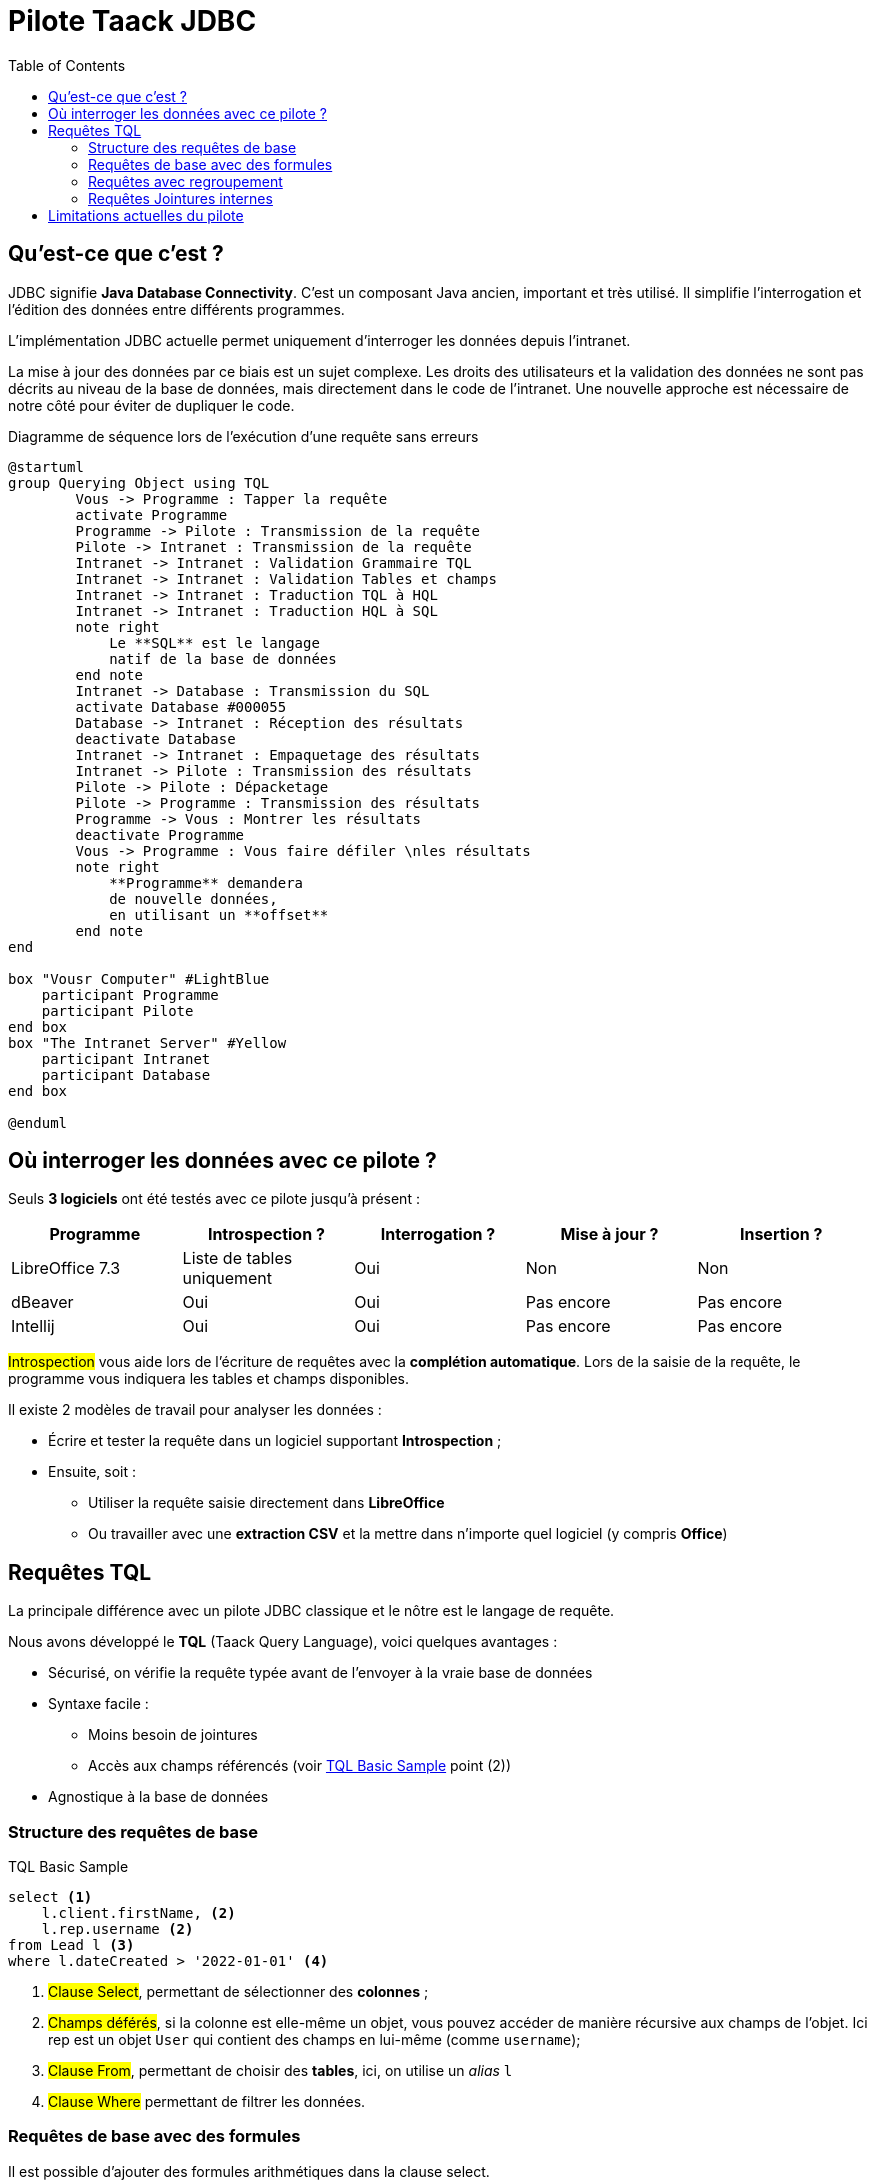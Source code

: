 = Pilote Taack JDBC
:doctype: book
:taack-category: 0|more/JDBC
:toc:
:source-highlighter: rouge
:icons: font

== Qu'est-ce que c'est ?

JDBC signifie *Java Database Connectivity*. C'est un composant Java ancien, important et très utilisé. Il simplifie l'interrogation et l'édition des données entre différents programmes.

L'implémentation JDBC actuelle permet uniquement d'interroger les données depuis l'intranet.

La mise à jour des données par ce biais est un sujet complexe.
Les droits des utilisateurs et la validation des données ne sont pas décrits au niveau de la base de données, mais directement dans le code de l'intranet.
Une nouvelle approche est nécessaire de notre côté pour éviter de dupliquer le code.

.Diagramme de séquence lors de l'exécution d'une requête sans erreurs
[plantuml,format="svg",opts="online"]
----
@startuml
group Querying Object using TQL
        Vous -> Programme : Tapper la requête
        activate Programme
        Programme -> Pilote : Transmission de la requête
        Pilote -> Intranet : Transmission de la requête
        Intranet -> Intranet : Validation Grammaire TQL
        Intranet -> Intranet : Validation Tables et champs
        Intranet -> Intranet : Traduction TQL à HQL
        Intranet -> Intranet : Traduction HQL à SQL
        note right
            Le **SQL** est le langage
            natif de la base de données
        end note
        Intranet -> Database : Transmission du SQL
        activate Database #000055
        Database -> Intranet : Réception des résultats
        deactivate Database
        Intranet -> Intranet : Empaquetage des résultats
        Intranet -> Pilote : Transmission des résultats
        Pilote -> Pilote : Dépacketage
        Pilote -> Programme : Transmission des résultats
        Programme -> Vous : Montrer les résultats
        deactivate Programme
        Vous -> Programme : Vous faire défiler \nles résultats
        note right
            **Programme** demandera
            de nouvelle données,
            en utilisant un **offset**
        end note
end

box "Vousr Computer" #LightBlue
    participant Programme
    participant Pilote
end box
box "The Intranet Server" #Yellow
    participant Intranet
    participant Database
end box

@enduml
----

== Où interroger les données avec ce pilote ?

Seuls *3 logiciels* ont été testés avec ce pilote jusqu'à présent :
|===
|Programme |Introspection ?|Interrogation ? |Mise à jour ? | Insertion ?

|LibreOffice 7.3 |Liste de tables uniquement|Oui |Non | Non
|dBeaver |Oui |Oui |Pas encore | Pas encore
|Intellij |Oui |Oui |Pas encore | Pas encore
|===

#Introspection# vous aide lors de l'écriture de requêtes avec la *complétion automatique*. Lors de la saisie de la requête, le programme vous indiquera les tables et champs disponibles.

Il existe 2 modèles de travail pour analyser les données :

* Écrire et tester la requête dans un logiciel supportant *Introspection* ;
* Ensuite, soit :
** Utiliser la requête saisie directement dans *LibreOffice*
** Ou travailler avec une *extraction CSV* et la mettre dans n'importe quel logiciel (y compris *Office*)

== Requêtes TQL

La principale différence avec un pilote JDBC classique et le nôtre est le langage de requête.

Nous avons développé le *TQL* (Taack Query Language), voici quelques avantages :

* Sécurisé, on vérifie la requête typée avant de l'envoyer à la vraie base de données
* Syntaxe facile :
** Moins besoin de jointures
** Accès aux champs référencés (voir <<easy-syntax>> point (2))
* Agnostique à la base de données

=== Structure des requêtes de base

[source,sql]
[[easy-syntax]]
.TQL Basic Sample
----
select <1>
    l.client.firstName, <2>
    l.rep.username <2>
from Lead l <3>
where l.dateCreated > '2022-01-01' <4>
----
<1> #Clause Select#, permettant de sélectionner des *colonnes* ;
<2> #Champs déférés#, si la colonne est elle-même un objet, vous pouvez accéder de manière récursive aux champs de l'objet. Ici rep est un objet `User` qui contient des champs en lui-même (comme `username`);
<3> #Clause From#, permettant de choisir des *tables*, ici, on utilise un _alias_ `l`
<4> #Clause Where# permettant de filtrer les données.

=== Requêtes de base avec des formules

Il est possible d'ajouter des formules arithmétiques dans la clause select.

[source,sql]
[[basic-query-with-formulas]]
.Exemple de base TQL avec formules
----
select
    ll.lead.name,
    ll.qty * ll.salePrice as totalWoTaxes <1>
from LeadLine ll
where ll.qty * ll.salePrice > 100 <2>
----
<1> #Clause Select#, prend en charge à la fois les `alias de colonne` et les opérations arithmétiques
<2> #Clause Where# prend également en charge l'arithmétique

WARNING: Le nom d'alias de colonne doit commencer par une lettre minuscule et faire uniquement partie du jeu de caractères ASCII7.

.Résultats Exemple de base avec formules
|===
|lead.name |totalWoTaxes

|Balisage pylône SFR site 240087 (Hivory)
|250.00000000

|Balisage pylône SFR site 240087 (Hivory)
|340.00000000

|Balisage pylône SFR site 240087 (Hivory)
|3410.00000000

|Système AWL IR à faible intensité EL BJORN
|2700.00000000
|===

=== Requêtes avec regroupement

La clause de regroupement ajoute la possibilité d'agréger des données.

La clause <<basic-query-with-formulas>> n'a pas une ligne par ligne d'offre.
Il est possible d'utiliser le regroupement afin d'obtenir une ligne par offre, comme dans l'exemple suivant :

[source,sql]
.Exemple TQL avec regroupement et formules
----
select
    ll.lead.rep.mainSubsidiary as salesmanSubsidiary, <1>
    count(ll.id), <2>
    sum(ll.qty * ll.salePrice) <2>
from LeadLine ll
group by ll.lead.rep.mainSubsidiary <1>
----
<1> Champ standard, il doit être répertorié dans la clause #Group by# ;
<2> Vous pouvez utiliser les fonctions d'agrégation #count# ou #sum#.

WARNING: Les alias de colonne ne sont pas pris en charge sur les colonnes agrégées

|===
|salesmanSubsidiary|count(ll.id) |sum(ll.qty * ll.salePrice)

|CITEL_2CP |118605|212619001943.17760000
|CITEL_GMBH |37336 |261342488.98760000
|CITEL_INC |25172 |319681146.49190000
|CITEL_INDIA |24868 |1122541659.94000000
|CITEL_OOO |10382 |3990221200.80740000
|CITEL_SH |269 |552810.59000000
|OBSTA |46151 |2762758463.12580000
|===

=== Requêtes Jointures internes

Parfois, une colonne pointe vers plusieurs lignes.

Cela s'appelle une relation *plusieurs-à-plusieurs*. Nous ne pouvons pas utiliser directement les champs référencés, vous devez utiliser ce que l'on appelle des *jointures*... (ça sonne comme 70e, mais ce n'est pas moi)

Dans l'exemple suivant, les *éléments* contiennent de nombreuses *valeurs*, et les *valeurs* peuvent être utilisées par plusieurs *éléments*. Si nous voulons lister les éléments et les valeurs dans la même table, nous avons besoin d'une sorte de produit croisé entre 2 ensembles de données.

WARNING: La cardinalité du produit croisé de 2 ensembles est #M x N#, vous devez utiliser la *clause Where* pour réduire le nombre de résultats.

[source,sql]
.TQL Simple Join
----
select
    i.name,
    i.ref,
    v.valueString,
    v.associatedProperty.valueKind as kind,
    v.associatedProperty.kindOfCharacteristic as typeOfChar,
    v.associatedProperty.nameAlias ​​as nameAlias
from Item i, Value v <1>
where v in elements(i.values) and i.range.name = 'DVM' <2>

----
<1> Nous listons 2 tables indépendamment
<2> Nous *DOIT* limiter le nombre de résultats avec l'expression `v in elements(i.values)`

.Results
|====
| name | ref | valueString | kind | typeOfChar | nameAlias

| DVM-230-16A | 3589015 | NULL | dico | BULLET_POINTS | bulletPoints
| DVM-230-16A | 3589015 | IP20 | chaîne | MECA | NULL
| DVM-230-16A | 3589015 | -40/+85°C | chaîne | MECA | NULL
| DVM-230-16A | 3589015 | NULL | dico | NULL | description
| DVM-230-16A | 3589015 | NULL | dico | NULL | sous-famille
| DVM-230-16A | 3589015 | NULL | dico | MECA | NULL
| DVM-230-16A | 3589015 | NULL | dico | NORMES | NULL
| DVM-230-16A | 3589015 | voir schéma | dico | MECA | NULL
| DVM-230-16A | 3589015 | NULL | dico | MECA | NULL
| DVM-230-16A | 3589015 | NULL | dico | MECA | NULL
| DVM-230-16A | 3589015 | NULL | dico | MECA | NULL
| DVM-230-16A | 3589015 | 16 A | chaîne | ÉLECTRIQUE | NULL
| DVM-230-16A | 3589015 | NULL | dico | ÉLECTRIQUE | NULL
| DVM-230-16A | 3589015 | 0,0305 kg | chaîne | MECA | NULL
| DVM-230-16A | 3589015 | NULL | dico | NULL | famille
| DVM-230-16A | 3589015 | 230 V monophasé | dico | ELEC | NULL
| DVM-230-16A | 3589015 | PTFE | string | MECA | NULL
| DVM-230-16A | 3589015 | NULL | bool | NULL | NULL
|====

== Limitations actuelles du pilote

* Vous ne pourrez pas *déférencer* les champs de langue. (`v.valueMap['fr']` échouera, ainsi que `v.valueMap`). Plus d'informations à ce sujet plus tard.
* Nous ne prenons en charge que la jointure interne, pas la jointure externe. Notre implémentation actuelle de jointure est lente, nous pouvons l'améliorer, mais elle est complexe, plus d'informations à ce sujet plus tard.
